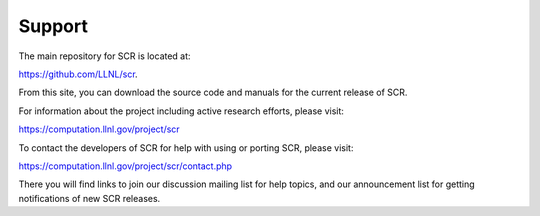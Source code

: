 .. _sec-contact:

Support
=======

The main repository for SCR is located at:

https://github.com/LLNL/scr.

From this site, you can download the source code and manuals for
the current release of SCR.

For information about the project including active research efforts, please visit:

https://computation.llnl.gov/project/scr

To contact the developers of SCR for help with using or porting SCR, 
please visit:

https://computation.llnl.gov/project/scr/contact.php

There you will find links to join our discussion mailing list for help 
topics, and our announcement list for getting notifications of new
SCR releases.
